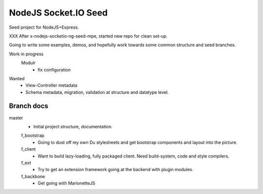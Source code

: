 NodeJS Socket.IO Seed
=====================
Seed project for NodeJS+Express.

XXX After x-nodejs-socketio-ng-seed-mpe, started new repo for clean set-up.

Going to write some examples, demos, and hopefully work towards some common
structure and seed branches.

Work in progress
  Modulr 
    - fix configuration

Wanted
  - View-Controller metadata
  - Schema metadata, migration, validation at structure and datatype level.
 

Branch docs
-----------
master
  - Initial project structure, documentation.

  f_bootstrap
    - Going to dust off my own Du stylesheets and get bootstrap components and
      layout into the picture.

  f_client
    - Want to build lazy-loading, fully packaged client. 
      Need build-system, code and style compilers.

  f_ext
    - Try to get an extension framework going at the backend with plugin modules.

  f_backbone
    - Get going with MarionetteJS
